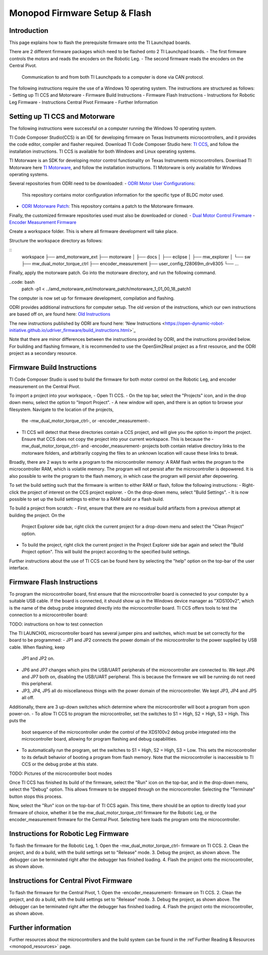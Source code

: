 Monopod Firmware Setup & Flash
==============================

Introduction
------------

This page explains how to flash the prerequisite firmware onto the TI Launchpad boards.

There are 2 different firmware packages which need to be flashed onto 2 TI Launchpad boards. 
- The first firmware controls the motors and reads the encoders on the Robotic Leg. 
- The second firmware reads the encoders on the Central Pivot. 
  Communication to and from both TI Launchpads to a computer is done via CAN protocol. 

The following instructions require the use of a Windows 10 operating system. The instructions are structured as 
follows:
- Setting up TI CCS and Motorware
- Firmware Build Instructions
- Firmware Flash Instructions
- Instructions for Robotic Leg Firmware
- Instructions Central Pivot Firmware
- Further Information

Setting up TI CCS and Motorware
-------------------------------

The following instructions were successful on a computer running the Windows 10 operating system.

TI Code Composer Studio(CCS) is an IDE for developing firmware on Texas Instruments microcontrollers, and it provides 
the code editor, compiler and flasher required. Download TI Code Composer Studio here: 
`TI CCS <https://www.ti.com/tool/CCSTUDIO>`_, and follow the installation instructions. TI CCS is available for both
Windows and Linux operating systems.

TI Motorware is an SDK for developing motor control functionality on Texas Instruments microcontrollers. Download TI 
Motorware here `TI Motorware <https://www.ti.com/tool/MOTORWARE>`_, and follow the installation instructions. TI 
Motorware is only available for Windows operating systems. 

Several repositories from ODRI need to be downloaded:
- `ODRI Motor User Configurations <https://github.com/open-dynamic-robot-initiative/user_config_f28069m_drv8305>`_: 
  This repository contains motor configuration information for the specific type of BLDC motor used.
- `ODRI Motorware Patch <https://github.com/open-dynamic-robot-initiative/amd_motorware_ext>`_: This repository 
  contains a patch to the Motorware firmware.

Finally, the customized firmware repositories used must also be downloaded or cloned:
- `Dual Motor Control Firwmare <https://github.com/OpenSim2Real/mw_dual_motor_torque_ctrl>`_
- `Encoder Measurement Firmware <https://github.com/OpenSim2Real/encoder_measurement>`_

Create a workspace folder. This is where all firmware development will take place. 

Structure the workspace directory as follows:

::
    workspace
    ├── amd_motorware_ext
    ├── motorware
    │   ├── docs
    │   ├── eclipse
    │   ├── mw_explorer
    │   └── sw
    ├── mw_dual_motor_torque_ctrl
    ├── encoder_measurement
    ├── user_config_f28069m_drv8305
    └── ...

Finally, apply the motorware patch. Go into the motorware directory, and run the following command.

..code: bash
    patch -p1 < ../amd_motorware_ext/motorware_patch/motorware_1_01_00_18_patch1

The computer is now set up for firmware development, compilation and flashing.

ODRI provides additional instructions for computer setup. The old version of the instructions, which our own 
instructions are based off on, are found here: 
`Old Instructions <https://open-dynamic-robot-initiative.github.io/mw_dual_motor_torque_ctrl/build_instructions.html>`_

The new instructions published by ODRI are found here: 
'New Instructions <https://open-dynamic-robot-initiative.github.io/udriver_firmware/build_instructions.html>`_

Note that there are minor differences between the instructions provided by ODRI, and the instructions provided below. 
For building and flashing firmware, it is recommended to use the OpenSim2Real project as a first resource, and the 
ODRI project as a secondary resource.

Firmware Build Instructions
---------------------------

TI Code Composer Studio is used to build the firmware for both motor control on the Robotic Leg, and encoder measurement 
on the Central Pivot. 

To import a project into your workspace,
- Open TI CCS. 
- On the top bar, select the "Projects" icon, and in the drop down menu, select the option to "Import Project".
- A new window will open, and there is an option to browse your filesystem. Navigate to the location of the projects, 
  the -mw_dual_motor_torque_ctrl-, or -encoder_measurement-. 
- TI CCS will detect that these directories contain a CCS project, and will give you the option to import the project. 
  Ensure that CCS does not copy the project into your current workspace. This is because the -mw_dual_motor_torque_ctrl- 
  and -encoder_measurement- projects both contain relative directory links to the motorware folders, and arbitrarily 
  copying the files to an unknown location will cause these links to break.

Broadly, there are 2 ways to write a program to the microcontroller memory: A RAM flash writes the program to the 
microcontroller RAM, which is volatile memory. The program will not persist after the microcontroller is depowered. 
It is also possible to write the program to the flash memory, in which case the program will persist 
after depowering.

To set the build setting such that the firmware is written to either RAM or flash, follow the following instructions:
- Right-click the project of interest on the CCS project explorer. 
- On the drop-down menu, select "Build Settings".
- It is now possible to set up the build settings to either to a RAM build or a flash build. 

To build a project from scratch:
- First, ensure that there are no residual build artifacts from a previous attempt at building the project. On the 
  Project Explorer side bar, right click the current project for a drop-down menu and select the "Clean Project" option.
- To build the project, right click the current project in the Project Explorer side bar again and select the "Build 
  Project option". This will build the project according to the specified build settings.

Further instructions about the use of TI CCS can be found here by selecting the "help" option on the top-bar of the 
user interface.

Firmware Flash Instructions
---------------------------

To program the microcontroller board, first ensure that the microcontroller board is connected to your computer by a 
suitable USB cable. If the board is connected, it should show up in the Windows device manager as "XDS100v2", which is 
the name of the debug probe integrated directly into the microcontroller board. TI CCS offers tools to test the 
connection to a microcontroller board:

TODO: instructions on how to test connection

The TI LAUNCHXL microcontroller board has several jumper pins and switches, which must be set correctly for the board 
to be programmed:
- JP1 and JP2 connects the power domain of the microcontroller to the power supplied by USB cable. When flashing, keep 
  JP1 and JP2 on.
- JP6 and JP7 changes which pins the USB/UART peripherals of the microcontroller are connected to. We kept JP6 and JP7 
  both on, disabling the USB/UART peripheral. This is because the firmware we will be running do not need this peripheral.
- JP3, JP4, JP5 all do miscellaneous things with the power domain of the microcontroller. We kept JP3, JP4 and JP5 
  all off.

Additionally, there are 3 up-down switches which determine where the microcontroller will boot a program from upon 
power-on. 
- To allow TI CCS to program the microcontroller, set the switches to S1 = High, S2 = High, S3 = High. This puts the 
  boot sequence of the microcontroller under the control of the XDS100v2 debug probe integrated into the microcontroller 
  board, allowing for program flashing and debug capabilities.
- To automatically run the program, set the switches to S1 = High, S2 = High, S3 = Low. This sets the microcontroller 
  to its default behavior of booting a program from flash memory. Note that the microcontroller is inaccessible to TI 
  CCS or the debug probe at this state.

TODO: Pictures of the microcontroller boot modes

Once TI CCS has finished its build of the firmware, select the "Run" icon on the top-bar, and in the drop-down menu,
select the "Debug" option. This allows firmware to be stepped through on the microcontroller. Selecting the "Terminate"
button stops this process.

Now, select the "Run" icon on the top-bar of TI CCS again. This time, there should be an option to directly load your 
firmware of choice, whether it be the mw_dual_motor_torque_ctrl firmware for the Robotic Leg, or the encoder_measurement 
firmware for the Central Pivot. Selecting here loads the program onto the microcontroller.

Instructions for Robotic Leg Firmware
-------------------------------------

To flash the firmware for the Robotic Leg,
1. Open the -mw_dual_motor_torque_ctrl- firmware on TI CCS.
2. Clean the project, and do a build, with the build settings set to "Release" mode.
3. Debug the project, as shown above. The debugger can be terminated right after the debugger has finished loading.
4. Flash the project onto the microcontroller, as shown above.

Instructions for Central Pivot Firmware
---------------------------------------

To flash the firmware for the Central Pivot,
1. Open the -encoder_measurement- firmware on TI CCS.
2. Clean the project, and do a build, with the build settings set to "Release" mode.
3. Debug the project, as shown above. The debugger can be terminated right after the debugger has finished loading.
4. Flash the project onto the microcontroller, as shown above.

Further information
-------------------

Further resources about the microcontrollers and the build system can be found in the 
:ref`Further Reading & Resources <monopod_resources>` page.

